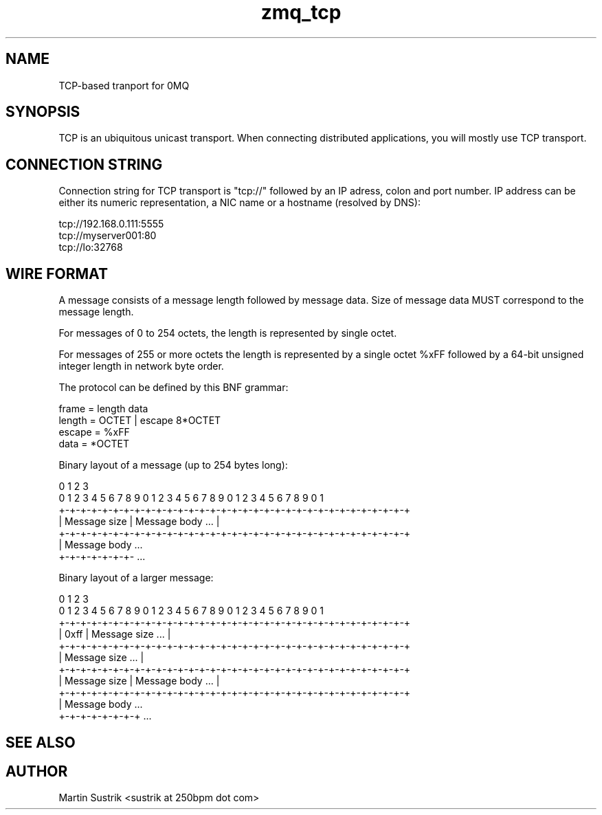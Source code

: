 .TH zmq_tcp 7 "" "(c)2007-2010 iMatix Corporation" "0MQ User Manuals"
.SH NAME
TCP-based tranport for 0MQ
.SH SYNOPSIS

TCP is an ubiquitous unicast transport. When connecting distributed
applications, you will mostly use TCP transport.

.SH CONNECTION STRING

Connection string for TCP transport is "tcp://" followed by an IP adress,
colon and port number. IP address can be either its numeric representation,
a NIC name or a hostname (resolved by DNS):

.nf
    tcp://192.168.0.111:5555
    tcp://myserver001:80
    tcp://lo:32768
.fi

.SH WIRE FORMAT

A message consists of a message length followed by message data.
Size of message data MUST correspond to the message length.

For messages of 0 to 254 octets, the length is represented by single octet. 

For messages of 255 or more octets the length is represented by a single octet
%xFF followed by a 64-bit unsigned integer length in network byte order.

The protocol can be defined by this BNF grammar:

.nf
    frame   = length data
    length  = OCTET | escape 8*OCTET
    escape  = %xFF
    data    = *OCTET
.fi

Binary layout of a message (up to 254 bytes long):

.nf
0                   1                   2                   3
0 1 2 3 4 5 6 7 8 9 0 1 2 3 4 5 6 7 8 9 0 1 2 3 4 5 6 7 8 9 0 1
+-+-+-+-+-+-+-+-+-+-+-+-+-+-+-+-+-+-+-+-+-+-+-+-+-+-+-+-+-+-+-+-+
| Message size  |                Message body               ... |
+-+-+-+-+-+-+-+-+-+-+-+-+-+-+-+-+-+-+-+-+-+-+-+-+-+-+-+-+-+-+-+-+
| Message body ...
+-+-+-+-+-+-+- ...

Binary layout of a larger message:

0                   1                   2                   3
0 1 2 3 4 5 6 7 8 9 0 1 2 3 4 5 6 7 8 9 0 1 2 3 4 5 6 7 8 9 0 1
+-+-+-+-+-+-+-+-+-+-+-+-+-+-+-+-+-+-+-+-+-+-+-+-+-+-+-+-+-+-+-+-+
|     0xff      |                Message size               ... |
+-+-+-+-+-+-+-+-+-+-+-+-+-+-+-+-+-+-+-+-+-+-+-+-+-+-+-+-+-+-+-+-+
|                        Message size                       ... |
+-+-+-+-+-+-+-+-+-+-+-+-+-+-+-+-+-+-+-+-+-+-+-+-+-+-+-+-+-+-+-+-+
|  Message size |                Message body               ... |
+-+-+-+-+-+-+-+-+-+-+-+-+-+-+-+-+-+-+-+-+-+-+-+-+-+-+-+-+-+-+-+-+
|  Message body ...
+-+-+-+-+-+-+-+ ...
.fi

.SH "SEE ALSO"
.SH AUTHOR
Martin Sustrik <sustrik at 250bpm dot com>

